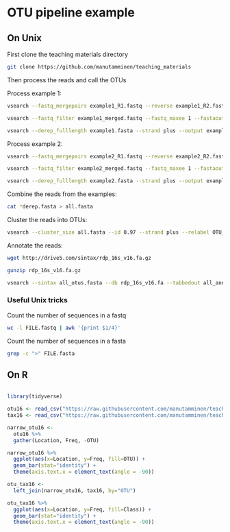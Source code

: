 * OTU pipeline example

** On Unix

First clone the teaching materials directory

#+BEGIN_SRC sh
git clone https://github.com/manutamminen/teaching_materials
#+END_SRC

Then process the reads and call the OTUs

Process example 1:

#+BEGIN_SRC sh
vsearch --fastq_mergepairs example1_R1.fastq --reverse example1_R2.fastq --fastq_minovlen 50 --fastq_maxdiffs 15 --fastqout example1_merged.fastq

vsearch --fastq_filter example1_merged.fastq --fastq_maxee 1 --fastaout example1.fasta

vsearch --derep_fulllength example1.fasta --strand plus --output example1_derep.fasta --sizeout --relabel example1.
#+END_SRC


Process example 2:

#+BEGIN_SRC sh
vsearch --fastq_mergepairs example2_R1.fastq --reverse example2_R2.fastq --fastq_minovlen 50 --fastq_maxdiffs 15 --fastqout example2_merged.fastq

vsearch --fastq_filter example2_merged.fastq --fastq_maxee 1 --fastaout example2.fasta

vsearch --derep_fulllength example2.fasta --strand plus --output example2_derep.fasta --sizeout --relabel example2.
#+END_SRC

Combine the reads from the examples:

#+BEGIN_SRC sh
cat *derep.fasta > all.fasta
#+END_SRC


Cluster the reads into OTUs:

#+BEGIN_SRC sh
vsearch --cluster_size all.fasta --id 0.97 --strand plus --relabel OTU_ --centroids all_otus.fasta --otutabout all_otutab.txt
#+END_SRC


Annotate the reads:

#+BEGIN_SRC sh
wget http://drive5.com/sintax/rdp_16s_v16.fa.gz

gunzip rdp_16s_v16.fa.gz

vsearch --sintax all_otus.fasta --db rdp_16s_v16.fa --tabbedout all_annotation.txt
#+END_SRC

*** Useful Unix tricks

Count the number of sequences in a fastq

#+BEGIN_SRC sh
wc -l FILE.fastq | awk '{print $1/4}'
#+END_SRC

Count the number of sequences in a fasta

#+BEGIN_SRC sh
grep -c ">" FILE.fasta
#+END_SRC

** On R

#+BEGIN_SRC R :session

library(tidyverse)

otu16 <- read_csv("https://raw.githubusercontent.com/manutamminen/teaching_materials/master/otu16.csv")
tax16 <- read_csv("https://raw.githubusercontent.com/manutamminen/teaching_materials/master/tax16.csv")

narrow_otu16 <- 
  otu16 %>%
  gather(Location, Freq, -OTU)

narrow_otu16 %>%
  ggplot(aes(x=Location, y=Freq, fill=OTU)) + 
  geom_bar(stat="identity") +
  theme(axis.text.x = element_text(angle = -90))

otu_tax16 <- 
  left_join(narrow_otu16, tax16, by="OTU")

otu_tax16 %>%
  ggplot(aes(x=Location, y=Freq, fill=Class)) + 
  geom_bar(stat="identity") +
  theme(axis.text.x = element_text(angle = -90))



#+END_SRC
